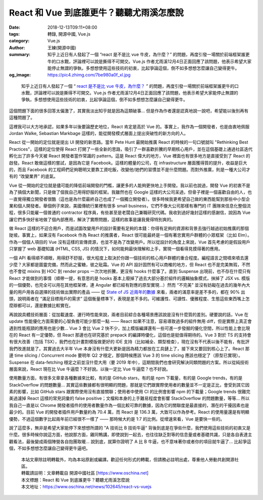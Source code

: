 React 和 Vue 到底誰更牛？聽聽尤雨溪怎麼說
#########################################

:date: 2018-12-13T09:11+08:00
:tags: 轉錄, 開源中國, Vue.js
:category: Vue.js
:author: 王練(開源中國)
:summary: 知乎上近日有人發起了一個 “react 是不是比 vue 牛皮，為什麼？” 的問題，再度引發一場關於前端框架誰更牛的口水戰，評論裡可以說是撕得不可開交。Vue.js 作者尤雨溪12月4日正面回應了該問題，他表示希望大家能停止無謂的爭執，多想想使用這些技術的初衷，比起爭論這個，倒不如多想想怎麼讓自己變得更牛。
:og_image: https://pic4.zhimg.com/7be980a0f_xl.jpg

.. highlights::

  知乎上近日有人發起了一個 “ `react 是不是比 vue 牛皮，為什麼？`_ ” 的問題，再度引發一場關於前端框架誰更牛的口水戰，評論裡可以說是撕得不可開交。Vue.js 作者尤雨溪12月4日正面回應了該問題，他表示希望大家能停止無謂的爭執，多想想使用這些技術的初衷，比起爭論這個，倒不如多想想怎麼讓自己變得更牛。

這個問題下面的很多回答太偏激了，其實我淡出知乎就是因為這類破事... 但是作為作者還是認真地說一說吧，希望能以後別再有這種問題了。

這裡我可以大方地承認，如果多年以後要論歷史地位，React 肯定是高於 Vue 的。事實上，我作為一個開發者，也是由衷地佩服 Jordan Walke, Sebastian Markbage 這樣的，能從開發模式層面上提出突破性的新方向的人。

React 從一開始的定位就是提出 UI 開發的新思路。當年 Pete Hunt 最開始推廣 React 的時候的一句口號就叫 "Rethinking Best Practices"，這樣的定位使得 React 打開了一些全新的思路，吸引了一群喜歡折騰的早期核心用戶，並在這個基礎上通過社區迭代孵化出了許多今天被 React 開發者當作常識的 pattern。這是 React 偉大的地方，Vue 裡面也有很多地方是直接受到了 React 的啟發。React 敢做這樣的嘗試，是因為它是 Facebook。這樣的體量的公司，在 infrastructure 層面獲得質的提升，收益是巨大的，而且 Facebook 的工程師們足夠聰明又要靠工資吃飯，改變他/她們的習慣並不是什麼問題。而對外推廣，則是一種大公司才有的 “改變業界” 的底氣。

Vue 從一開始的定位就是儘可能的降低前端開發的門檻，讓更多的人能夠更快地上手開發。我以前也說過，開發 Vue 的初衷不是為了搞個大新聞，只是做了個我自己用得舒服的框架。我雖然也在 Google 這樣的大公司呆過，但骨子裡是一個喜歡自由的人，也一直覺得獨立開發者很酷（這也是為什麼最終自己也成了一個獨立開發者）。很多時候我更希望自己做的東西能幫到那些中小型企業和個人開發者。舉個例子來說，美國傳統行業裡有很多 small business，它們不像大公司那樣有專門的 IT 團隊來信息化整個流程，很多只能雇一個普通的 contractor 程序員，有些甚至是老闆自己兼職研究代碼。我收到過好幾封這樣的感謝信，說因為 Vue 讓它們多快好省地做了個內部應用，解決了實際問題，這樣的故事是讓我覺得特別爽的。

做 React 這樣的不迎合用戶，而是試圖改變用戶的設計需要有足夠的本錢：你得有足夠的資源和背景去強行越過初始推廣的那個陡坡。事實上，如果沒有 Facebook 作為 React 的推廣者，React 很可能最終是一個有著忠實用戶群體的小眾框架（比如 Elm）。作為一個個人項目的 Vue 沒有這樣的宣傳資源，也並不是為了改變用戶。所以從設計的角度上來說，Vue 首先考慮的是假設用戶只掌握了 web 基礎知識 (HTML, CSS, JS) 的情況下，如何能夠最快理解和上手，實現一個看得見摸得著的應用。

一個 API 看得順不順眼，用得舒不舒服，很大程度上取決於你跟一個技術的核心用戶群體的重合程度。編程語言之間噴來噴去還少麼？大家都是圖靈完備，然而此之蜜糖，彼之砒霜。Vue 的 API 設計固然有可以商榷的地方，但 React 也不是完美無瑕，不然也不會從 mixins 到 HOC 到 render props 一次次地折騰，更沒有 hooks 什麼事了。直到 Suspense 出現前，也不存在什麼只有 React 才能做到的事情（順帶一提，有意思的是 hooks 基本上廢掉了過去大部分基於組件的邏輯抽象模式，抹掉了 JSX vs. 模版的一個優勢，也完全可以用在其他框架裡，連 Angular 都已經有對應的原型實現...）然而 “不完美” 並沒有妨礙在過去的幾年內大量的用戶用各自選擇的技術做出實際的產品 —— 從 `State of JS 近兩年的數據`_ 來看，兩者的滿意率是差不多的，都在 90% 出頭，說明兩者在 “滿足目標用戶的需求” 這個衡量標準下，表現是差不多的。可維護性、可讀性、優雅程度、生態這些東西嘴上怎麼辯都可以，還是數據比較實在。

再說說具體技術層面：從加載速度、運行時性能來說，兩者目前綜合各種場景應該說是沒有什麼質的差別。硬要說的話，Vue 在 update 性能優化方面需要的心智負擔可能少那麼一點 —— React 如果不注意，容易導致過多的組件無用 diff，但是實際上真正會遇到性能瓶頸的應用也是少數... Vue 3 會比 Vue 2 快不少，加上模版編譯還有一些可進一步發掘的優化空間，所以性能上會比現在的 React 有一定優勢，但 React 那邊也在研究基於 prepack 的編譯時優化，這個也是挺值得期待的。Vue 3 對於 TS 的支持會有很大改善（包括 TSX），我們也在計畫對模版做更好的 IDE 支持（比如補全、類型檢查），現在沒有不代表以後不能有，有批評我們改進就是了。其實過去大半年 Vue 本身沒有什麼大更新是因為精力都放在工具鏈上了，接下來又要回到核心上了。React 那邊 time slicing / Concurrent mode 要明年 Q2 才穩定，那個時候應該 Vue 3 的 time slicing 應該也穩定了（原型已實現）。Suspense 在 data-fetching 穩定之前並沒什麼大用（要 2019 年中），這期間我們也會研究解決同類問題的方案。所以從純技術層面來說，React 現在比 Vue 牛逼麼？不好說。以後一定比 Vue 牛逼麼？也不好說。

使用數量方面，有很多文章拿各種數據來比較，有的是 GitHub stars，有的是 npm 下載量，有的是 Google trends，有的是 StackOverflow 的問題數量... 其實這些數據都有很明顯的問題，那就是它們跟實際使用者的數量並不一定是正比，會受到其它因素的影響，比如 GitHub stars 跟實際使用沒有直接關聯；使用者中使用 CI 的比例會影響 npm 的下載量；Google trends 很難完美過濾掉 React 這樣的常見詞彙的 false positive；文檔和本身的上手難易程度會影響 StackOverflow 的問題數量，等等... 所以我自己一直是以 Chrome 開發者插件的使用者數量作為一個比較可靠的數據，因為它的關聯度是最直接的，潛在的干擾因素也是最少的。目前 Vue 的開發者插件用戶數量約為 70.4 萬，而 React 是 136.3 萬，大致可以作為參考。React 的使用量還是有明顯優勢，不過這個數字比起兩年前已經很不一樣了 —— 那時候大約是 1:7 的比例。從增速來看，Vue 是要快一些的。

說了這麼多，無非是希望大家能停下來想想所謂的 ”A 技術比 B 技術牛逼“ 背後到底是在爭些什麼，我們使用這些技術的初衷又是什麼。很多時候你說這方面，他說那方面，雞同鴨講，即使說到一起去，也往往缺乏對等的信息量或者基礎共識，只是各自表達主觀看法，最後變成兩個陣營各自抱團取暖... 說到底，就算你證明了 A 比 B 牛逼，也不意味著你或者你的項目就牛逼了... 比起爭這個，不如多想想怎麼讓自己變得更牛逼吧。

..
  .. image:: 
   :alt: React 和 Vue 到底誰更牛？聽聽尤雨溪怎麼說
   :align: center


.. highlights::

  | 本站文章除註明轉載外，均為本站原創或編譯。歡迎任何形式的轉載，但請務必註明出處，尊重他人勞動共創開源社區。
  | 轉載請註明：文章轉載自 開源中國社區 [https://www.oschina.net]
  | 本文標題：React 和 Vue 到底誰更牛？聽聽尤雨溪怎麼說
  | 本文地址：https://www.oschina.net/news/102645/react-vs-vuejs

.. _react 是不是比 vue 牛皮，為什麼？: https://www.zhihu.com/question/301860721/answer/545031906
.. _State of JS 近兩年的數據: https://2018.stateofjs.com/front-end-frameworks/overview/
